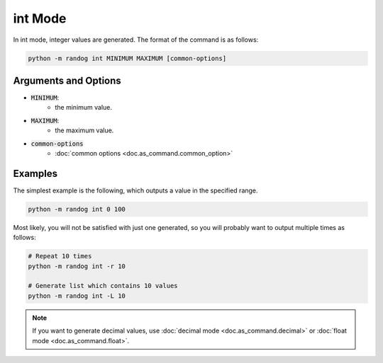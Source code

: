 int Mode
========

In int mode, integer values are generated. The format of the command is as follows:

.. code-block:: shell

    python -m randog int MINIMUM MAXIMUM [common-options]


Arguments and Options
---------------------

- :code:`MINIMUM`:
    - the minimum value.

- :code:`MAXIMUM`:
    - the maximum value.

- :code:`common-options`
    - :doc:`common options <doc.as_command.common_option>`


Examples
--------

The simplest example is the following, which outputs a value in the specified range.

.. code-block:: shell

    python -m randog int 0 100

Most likely, you will not be satisfied with just one generated, so you will probably want to output multiple times as follows:

.. code-block:: shell

    # Repeat 10 times
    python -m randog int -r 10

    # Generate list which contains 10 values
    python -m randog int -L 10

.. note::

    If you want to generate decimal values, use :doc:`decimal mode <doc.as_command.decimal>` or :doc:`float mode <doc.as_command.float>`.

